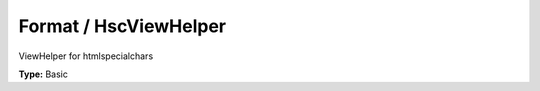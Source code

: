 Format / HscViewHelper
---------------------------

ViewHelper for htmlspecialchars

**Type:** Basic


